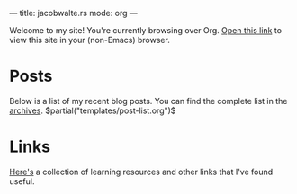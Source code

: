---
title: jacobwalte.rs
mode: org
---

Welcome to my site! You're currently browsing over Org. [[https://jacobwalte.rs/][Open this link]] to view this site in your (non-Emacs) browser.

* Posts
Below is a list of my recent blog posts. You can find the complete list in the [[file:https://jacobwalte.rs/archive.org][archives]].
$partial("templates/post-list.org")$
* Links
[[file:links.org][Here's]] a collection of learning resources and other links that I've found useful.
